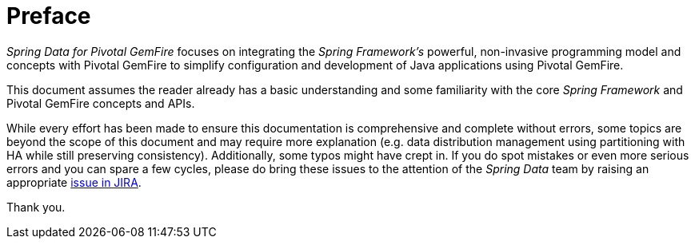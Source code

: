 = Preface

_Spring Data for Pivotal GemFire_ focuses on integrating the _Spring Framework's_ powerful, non-invasive programming model
and concepts with Pivotal GemFire to simplify configuration and development of Java applications using Pivotal GemFire.

This document assumes the reader already has a basic understanding and some familiarity with the core _Spring Framework_
and Pivotal GemFire concepts and APIs.

While every effort has been made to ensure this documentation is comprehensive and complete without errors,
some topics are beyond the scope of this document and may require more explanation (e.g. data distribution management
using partitioning with HA while still preserving consistency).  Additionally, some typos might have crept in.
If you do spot mistakes or even more serious errors and you can spare a few cycles, please do bring these issues
to the attention of the _Spring Data_ team by raising an appropriate
https://jira.spring.io/browse/SGF[issue in JIRA].

Thank you.
